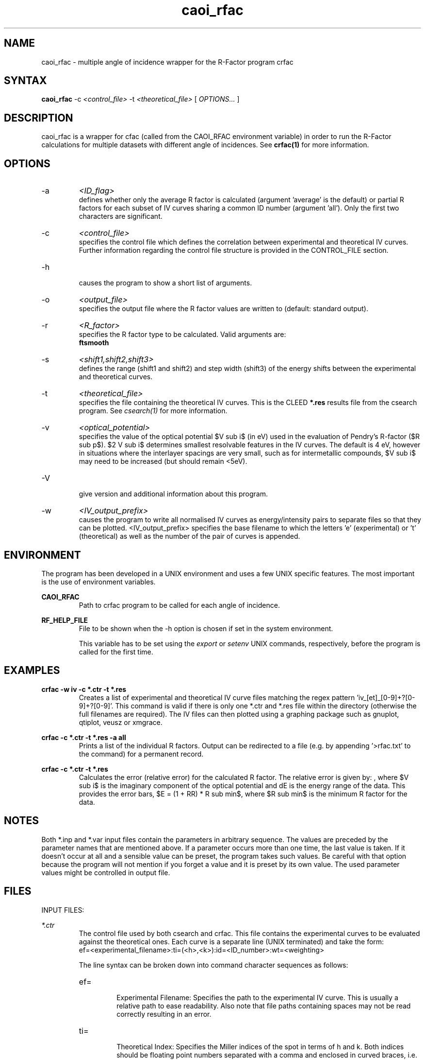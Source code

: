 .\" Process this file with 'groff -man -Tascii caoi_rfac.1'
.\" man page author: Liam Deacon (liam.deacon@diamond.ac.uk)
.\"
.TH caoi_rfac 1 "MARCH 2014" CLEED User Manuals
.\"===================================================================

.SH NAME

caoi_rfac \- multiple angle of incidence wrapper for the R-Factor program crfac

.SH SYNTAX

.B caoi_rfac 
\-c 
.I <control_file> 
\-t 
.I <theoretical_file> 
[
.I OPTIONS...
]

.SH DESCRIPTION

caoi_rfac is a wrapper for cfac (called from the CAOI_RFAC environment variable) in order to run the R-Factor calculations for multiple datasets with different angle of incidences. See 
.B crfac(1) 
for more information. 

.SH OPTIONS

.IP -a
.I <ID_flag>
.RS
defines whether only the average R factor is calculated (argument 'average' is the default) or partial R factors for each subset of IV curves sharing a common ID number (argument 'all'). Only the first two characters are significant.
.RE
.IP -c
.I <control_file>
.RS 
specifies the control file which defines the correlation between experimental and theoretical IV curves. Further information regarding the control file structure is provided in the CONTROL_FILE section.

.RE
.IP -h 
.RS 
causes the program to show a short list of arguments. 
.RE
.IP -o
.I <output_file>
.RS
specifies the output file where the R factor values are written to (default: standard output).
.RE
.IP -r
.I <R_factor>
.RS
specifies the R factor type to be calculated. Valid arguments are:
.br
'r1' : calculate $R sub 1$
.br
'r2' : calculate the mean-square displacement $R sub 2 = {sum {(c I sub expt - I sub theory)} sup 2} / sum I sub theory sup 2$, where $c$ is a scaling factor.
.br
'rb' : (calculates $R sub B1$ and $R sub B2$)
.br
'rp' : calculates the Pendry R factor $R sub p$. This provides the level of agreement on shape of curves, not the intensity by comparing logarithmic derivatives, $R sub p = {1 over I(E)} * {delta I(E) over delta E}$, and is the standard in I(V) analysis. The Pendry R factor is problematic with experimental noise as it is sensitive to positions of peaks, not intensity and therefore noisy data will result in extra 'peaks'. The workaround for this is to smooth or average the experimental data using a tool such as 
.B ftsmooth
.RE
.IP -s
.I <shift1,shift2,shift3>
.RS
defines the range (shift1 and shift2) and step width (shift3) of the energy shifts between the experimental and theoretical curves.
.RE
.IP -t
.I <theoretical_file>
.RS
specifies the file containing the theoretical IV curves. This is the CLEED 
.B *.res
results file from the csearch program. See 
.I csearch(1)
for more information. 
.RE
.IP -v 
.I <optical_potential>
.RS 
specifies the value of the optical potential $V sub i$ (in eV) used in the evaluation of Pendry's R-factor ($R sub p$). $2 V sub i$ determines smallest resolvable features in the IV curves. The default is 4 eV, however in situations where the interlayer spacings are very small, such as for intermetallic compounds, $V sub i$ may need to be increased (but should remain <5eV). 
.RE
.IP -V 
.RS 
give version and additional information about this program. 
.RE
.IP -w
.I <IV_output_prefix>
.RS
causes the program to write all normalised IV curves as energy/intensity pairs to separate files so that they can be plotted. <IV_output_prefix> specifies the base filename to which the letters 'e' (experimental) or 't' (theoretical) as well as the number of the pair of curves is appended.
.RE

.SH ENVIRONMENT
The program has been developed in a UNIX environment and uses a few UNIX specific features. The most important is the use of environment variables.
.PP
.B CAOI_RFAC
.RS
Path to crfac program to be called for each angle of incidence.
.RE
.PP
.B RF_HELP_FILE
.RS
File to be shown when the -h option is chosen if set in the system environment. 
.PP
This variable has to be set using the 
.I export
or 
.I setenv
UNIX commands, respectively, before the program is called for the first time.
.RE

.\" Document here situations in which the program can be used, if there are uses that are not obvious.
.SH EXAMPLES
.B crfac -w "iv" -c *.ctr -t *.res
.RS
Creates a list of experimental and theoretical IV curve files matching the regex pattern 'iv_[et]_[0-9]+?[0-9]+?[0-9]'. This command is valid if there is only one *.ctr and *.res file within the directory (otherwise the full filenames are required). The IV files can then plotted using a graphing package such as gnuplot, qtiplot, veusz or xmgrace.
.RE
.PP
.B crfac -c *.ctr -t *.res -a all
.RS
Prints a list of the individual R factors. Output can be redirected to a file (e.g. by appending '>rfac.txt' to the command) for a permanent record.
.RE
.PP
.B crfac -c *.ctr -t *.res 
.RS
Calculates the error (relative error) for the calculated R factor. The relative error is given by: 
.EQ
RR = ({8 V sub i} over {delta E}) sup half
.EN
, where $V sub i$ is the imaginary component of the optical potential and dE is the energy range of the data. This provides the error bars, $E = (1 + RR) * R sub min$, where $R sub min$ is the minimum R factor for the data. 
.SH NOTES

Both *.inp and *.var input files contain the parameters in arbitrary sequence. The values are preceded by the parameter names that are mentioned above. If a parameter occurs more than one time, the last value is taken. If it doesn't occur at all and a sensible value can be preset, the program takes such values. Be careful with that option because the program will not mention if you forget a value and it is preset by its own value. The used parameter values might be controlled in output file. 
.\"Document here all errors and other messages returned to the user. Include the cause and the recovery actions whenever appropriate and possible.
.\".SH MESSAGES AND EXIT CALLS
.\" Document here the significant changes in each release of the product.
.\".SH HISTORY

.SH FILES

INPUT FILES: 
.PP
.I *.ctr
.RS
The control file used by both csearch and crfac. This file contains the experimental curves to be evaluated against the theoretical ones. Each curve is a separate line (UNIX terminated) and take the form:
.br
ef=<experimental_filename>:ti=(<h>,<k>):id=<ID_number>:wt=<weighting>
.PP
The line syntax can be broken down into command character sequences as follows:
.br
.IP ef=
.RS
Experimental Filename: Specifies the path to the experimental IV curve. This is usually a relative path to ease readability. Also note that file paths containing spaces may not be read correctly resulting in an error.
.RE
.IP ti=
.RS
Theoretical Index: Specifies the Miller indices of the spot in terms of h and k. Both indices should be floating point numbers separated with a comma and enclosed in curved braces, i.e. '(' and ')'.
.RE
.IP id=
.RS
Identification: Sets a unique index (the <ID_number>) for each curve and is used primarily to help the user track the curves produced using the 'crfac -w' command. If none of the lines contain id=<ID_number> then the <ID_number> will be in the order in which the curves appear in the control file.
.RE
.IP wt=
.RS
Weighting: Provides a statistical weighting for each curve with a <weighting> value between 0.0 and 1.0 (default is 1.0).
.RE
.PP
.B Notes: 
.br
* Each command sequence must be separated using a colon ':'. 
.br
* Lines starting with an '#' will be regarded as comments.
.br
* Check lines are terminated with '\n' (UNIX end-line character).
.br
* The final line of the file should be blank 
.br 
  (for compatibility with older versions which threw an error).
.RE
.PP
.I *.res
.RS
The results file produced by the csearch program.
.RE
.PP
OUTPUT FILES:
.PP
.I IV_curve_files
.RS
Generated using the '-w' option in the 
.B crfac
command. Experimental and theoretical curves are indicated with '_e' and '_t', respectively. The number specified by the 'id=' argument will be appended to the filename of each output curve for identification.
.RE

.SH AUTHOR

Georg Held <g.held@reading.ac.uk>.

.SH CONTACT

Please email questions, bug fixes or any suggestions to either Georg Held, Jacopo Ardini <j.ardini@pgr.reading.ac.uk> or Liam Deacon <liam.deacon@diamond.ac.uk>.

.\"Document here things that work as designed but which may be unclear or surprising to the user. (This is the System V replacement for the BUGS category; you too can pretend your product has no bugs!)
.SH CAVEATS
In older versions of the CLEED package, the control file must end with a blank line otherwise an error will occur.

.SH COPYRIGHT

Copyright (C) 1995-2014 Georg Held
.PP
LICENSE

.SH AVAILABILITY

crfac is available as part of the CLEED package and should be available on any platform where there is a GNU C compiler (GCC) tool chain. GCC is readily available on most Linux distributions, however Windows users can install MinGW, the minimalist GNU tool set for Windows.   

.SH SEE ALSO

caoi_leed(1), caoi_rfac(1), cleed_nsym(1), cleed_sym(1), crfac(1), csearch(1), debye(1), ftsmooth(1), latt(1), mkiv(1), phsh(1)